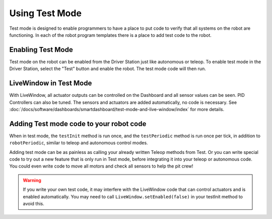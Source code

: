 Using Test Mode
===============

Test mode is designed to enable programmers to have a place to put code to verify that all systems on the robot are functioning. In each of the robot program templates there is a place to add test code to the robot.

Enabling Test Mode
------------------

.. image:: /docs/software/dashboards/smartdashboard/test-mode-and-live-window/images/enabling-test-mode/setting-test-mode-driver-station.png
   :alt: Selecting the "Test" button on the Driver Station and then "Enable".

Test mode on the robot can be enabled from the Driver Station just like autonomous or teleop. To enable test mode in the Driver Station, select the "Test" button and enable the robot. The test mode code will then run.

LiveWindow in Test Mode
-----------------------

With LiveWindow, all actuator outputs can be controlled on the Dashboard and all sensor values can be seen. PID Controllers can also be tuned. The sensors and actuators are added automatically, no code is necessary. See :doc:`/docs/software/dashboards/smartdashboard/test-mode-and-live-window/index` for more details.

Adding Test mode code to your robot code
----------------------------------------

When in test mode, the ``testInit`` method is run once, and the ``testPeriodic`` method is run once per tick, in addition to ``robotPeriodic``, similar to teleop and autonomous control modes.

Adding test mode can be as painless as calling your already written Teleop methods from Test. Or you can write special code to try out a new feature that is only run in Test mode, before integrating it into your teleop or autonomous code. You could even write code to move all motors and check all sensors to help the pit crew!

.. warning:: If you write your own test code, it may interfere with the LiveWindow code that can control actuators and is enabled automatically. You may need to call ``LiveWindow.setEnabled(false)`` in your testInit method to avoid this.
